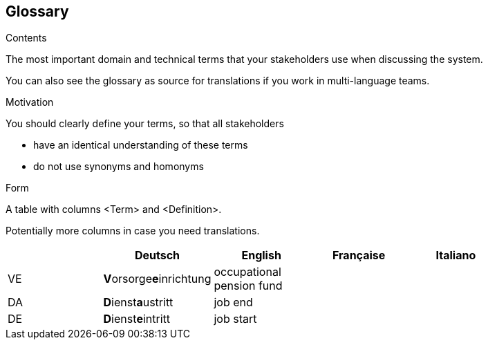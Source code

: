 [[section-glossary]]
== Glossary



[role="arc42help"]
****
.Contents
The most important domain and technical terms that your stakeholders use when discussing the system.

You can also see the glossary as source for translations if you work in multi-language teams.

.Motivation
You should clearly define your terms, so that all stakeholders

* have an identical understanding of these terms
* do not use synonyms and homonyms

.Form
A table with columns <Term> and <Definition>.

Potentially more columns in case you need translations.

****

[options="header"]
|===
|     | Deutsch                     | English                   | Française | Italiano |
| VE  | **V**orsorge**e**inrichtung | occupational pension fund |           |          |
| DA  | **D**ienst**a**ustritt      | job end                   |           |          |
| DE  | **D**ienst**e**intritt      | job start                 |           |          |
|===
